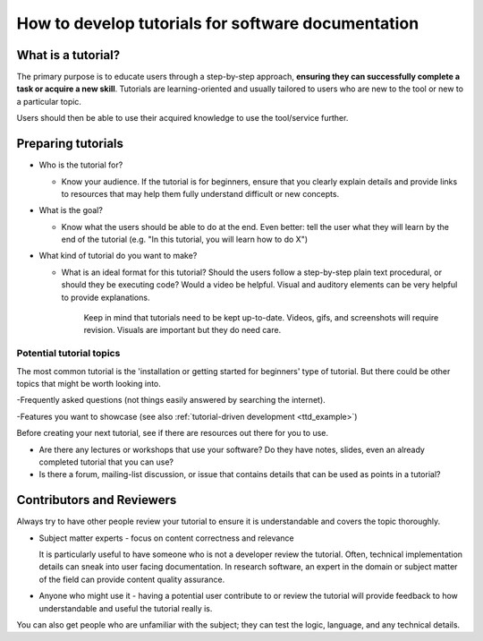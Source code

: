 How to develop tutorials for software documentation
===================================================

What is a tutorial?
-------------------

The primary purpose is to educate users through a step-by-step approach, **ensuring they
can successfully complete a task or acquire a new skill**. Tutorials are learning-oriented and usually tailored
to users who are new to the tool or new to a particular topic.

Users should then be able to use their acquired knowledge to use the tool/service further.

Preparing tutorials
-------------------


-   Who is the tutorial for?

    - Know your audience. If the tutorial is for beginners, ensure that you clearly
      explain details and provide links to resources that may help them fully understand
      difficult or new concepts.

-   What is the goal?

    - Know what the users should be able to do at the end. Even better: tell the user what they will learn by the
      end of the tutorial (e.g. "In this tutorial, you will learn how to do X")

-   What kind of tutorial do you want to make?

    - What is an ideal format for this tutorial? Should the users follow a step-by-step plain text procedural, or
      should they be executing code? Would a video be helpful.
      Visual and auditory elements can be very helpful to provide explanations.

        Keep in mind that tutorials need to be kept up-to-date. Videos,
        gifs, and screenshots will require revision. Visuals are important
        but they do need care.


Potential tutorial topics
~~~~~~~~~~~~~~~~~~~~~~~~~~

The most common tutorial is the 'installation or getting started for beginners' type of tutorial.
But there could be other topics that might be worth looking into.

-Frequently asked questions (not things easily answered by searching the internet).

-Features you want to showcase (see also :ref:`tutorial-driven development <ttd_example>`)


Before creating your next tutorial, see if there are resources out there for you to use.

- Are there any lectures or workshops that use your software? Do they have notes, slides, even an already completed
  tutorial that you can use?

- Is there a forum, mailing-list discussion, or issue that contains details that can be used as points in a tutorial?




Contributors and Reviewers
--------------------------


Always try to have other people review your tutorial to ensure it is
understandable and covers the topic thoroughly.

-   Subject matter experts - focus on content correctness and relevance

    It is particularly useful to have someone who is not a developer review the tutorial.
    Often, technical implementation details can sneak into user facing documentation.
    In research software, an expert in the domain or subject matter of the field can provide
    content quality assurance.

-   Anyone who might use it - having a potential user contribute to or review the tutorial
    will provide feedback to how understandable and useful the tutorial really is.


You can also get people who are unfamiliar with the subject; they can test the logic,
language, and any technical details.

